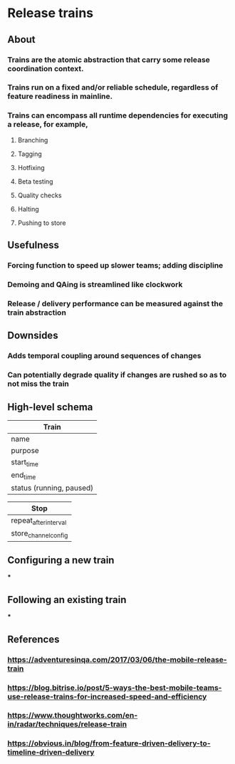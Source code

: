 * Release trains
** About
*** Trains are the atomic abstraction that carry some release coordination context.
*** Trains run on a fixed and/or reliable schedule, regardless of feature readiness in mainline.
*** Trains can encompass all runtime dependencies for executing a release, for example,
**** Branching
**** Tagging
**** Hotfixing
**** Beta testing
**** Quality checks
**** Halting
**** Pushing to store
** Usefulness
*** Forcing function to speed up slower teams; adding discipline
*** Demoing and QAing is streamlined like clockwork
*** Release / delivery performance can be measured against the train abstraction
** Downsides
*** Adds temporal coupling around sequences of changes
*** Can potentially degrade quality if changes are rushed so as to not miss the train
** High-level schema

|--------------------------|
| Train                    |
|--------------------------|
| name                     |
| purpose                  |
| start_time               |
| end_time                 |
| status (running, paused) |
|--------------------------|

|--------------------------|
| Stop                     |
|--------------------------|
| repeat_after_interval    |
| store_channel_config     |
|--------------------------|

** Configuring a new train
***
** Following an existing train
***
** References
*** https://adventuresinqa.com/2017/03/06/the-mobile-release-train
*** https://blog.bitrise.io/post/5-ways-the-best-mobile-teams-use-release-trains-for-increased-speed-and-efficiency
*** https://www.thoughtworks.com/en-in/radar/techniques/release-train
*** https://obvious.in/blog/from-feature-driven-delivery-to-timeline-driven-delivery
